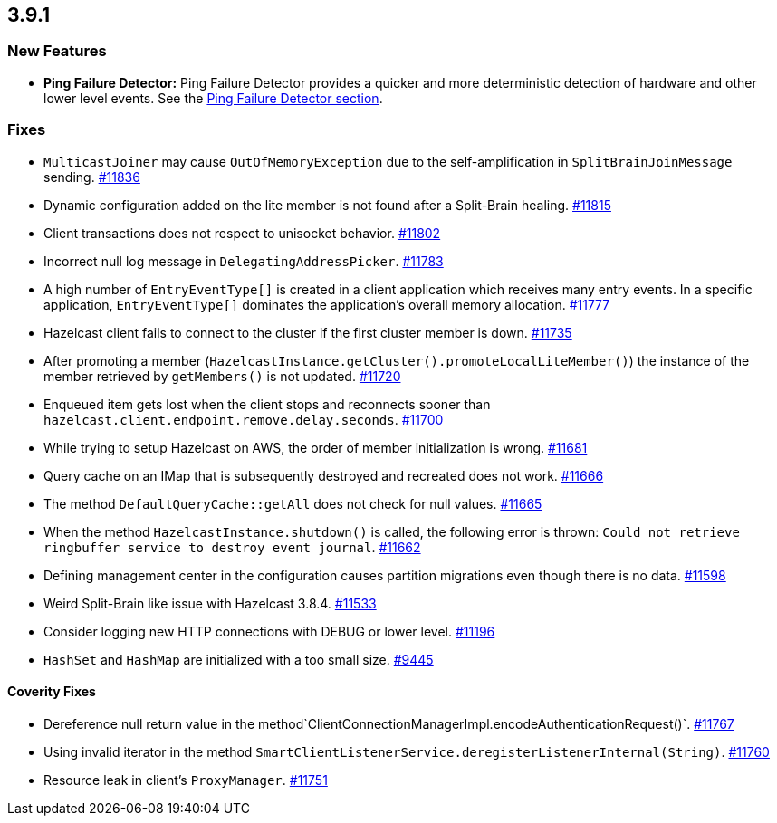 == 3.9.1

[[features-391]]
=== New Features

* *Ping Failure Detector:* Ping Failure Detector provides a quicker and
more deterministic detection of hardware and other lower level events.
See the
http://docs.hazelcast.org/docs/3.9.1/manual/html-single/index.html#ping-failure-detector[Ping
Failure Detector section].

[[fixes-391]]
=== Fixes

* `MulticastJoiner` may cause `OutOfMemoryException` due to the
self-amplification in `SplitBrainJoinMessage` sending.
https://github.com/hazelcast/hazelcast/issues/11836[#11836]
* Dynamic configuration added on the lite member is not found after a
Split-Brain healing.
https://github.com/hazelcast/hazelcast/issues/11815[#11815]
* Client transactions does not respect to unisocket behavior.
https://github.com/hazelcast/hazelcast/issues/11802[#11802]
* Incorrect null log message in `DelegatingAddressPicker`.
https://github.com/hazelcast/hazelcast/issues/11783[#11783]
* A high number of `EntryEventType[]` is created in a client application
which receives many entry events. In a specific application,
`EntryEventType[]` dominates the application’s overall memory
allocation.
https://github.com/hazelcast/hazelcast/issues/11777[#11777]
* Hazelcast client fails to connect to the cluster if the first cluster
member is down.
https://github.com/hazelcast/hazelcast/issues/11735[#11735]
* After promoting a member
(`HazelcastInstance.getCluster().promoteLocalLiteMember()`) the instance
of the member retrieved by `getMembers()` is not updated.
https://github.com/hazelcast/hazelcast/issues/11720[#11720]
* Enqueued item gets lost when the client stops and reconnects sooner
than `hazelcast.client.endpoint.remove.delay.seconds`.
https://github.com/hazelcast/hazelcast/issues/11700[#11700]
* While trying to setup Hazelcast on AWS, the order of member
initialization is wrong.
https://github.com/hazelcast/hazelcast/issues/11681[#11681]
* Query cache on an IMap that is subsequently destroyed and recreated
does not work.
https://github.com/hazelcast/hazelcast/issues/11666[#11666]
* The method `DefaultQueryCache::getAll` does not check for null values.
https://github.com/hazelcast/hazelcast/issues/11665[#11665]
* When the method `HazelcastInstance.shutdown()` is called, the
following error is thrown: `Could not retrieve ringbuffer service to
destroy event journal`.
https://github.com/hazelcast/hazelcast/issues/11662[#11662]
* Defining management center in the configuration causes partition
migrations even though there is no data.
https://github.com/hazelcast/hazelcast/issues/11598[#11598]
* Weird Split-Brain like issue with Hazelcast 3.8.4.
https://github.com/hazelcast/hazelcast/issues/11533[#11533]
* Consider logging new HTTP connections with DEBUG or lower level.
https://github.com/hazelcast/hazelcast/issues/11196[#11196]
* `HashSet` and `HashMap` are initialized with a too small size.
https://github.com/hazelcast/hazelcast/issues/9445[#9445]

[[cf-391]]
==== Coverity Fixes

* Dereference null return value in the
method`ClientConnectionManagerImpl.encodeAuthenticationRequest()`.
https://github.com/hazelcast/hazelcast/issues/11767[#11767]
* Using invalid iterator in the method
`SmartClientListenerService.deregisterListenerInternal(String)`.
https://github.com/hazelcast/hazelcast/issues/11760[#11760]
* Resource leak in client’s `ProxyManager`.
https://github.com/hazelcast/hazelcast/issues/11751[#11751]
